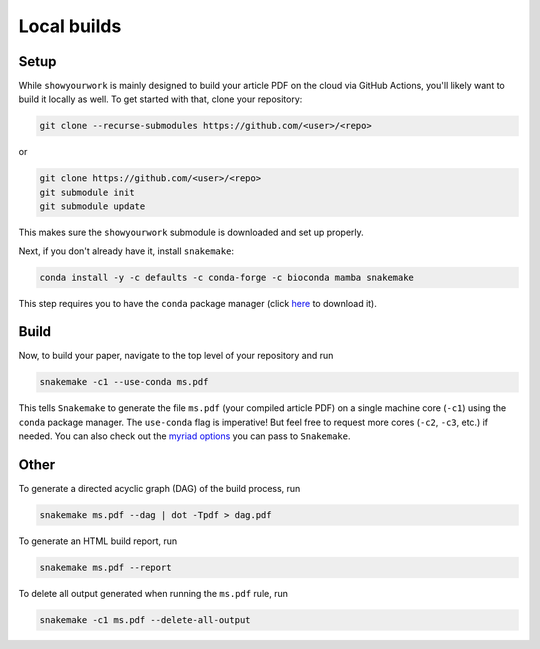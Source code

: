 Local builds
============

Setup
-----

While ``showyourwork`` is mainly designed to build your article PDF on the cloud
via GitHub Actions, you'll likely want to build it locally as well. To get started
with that, clone your repository:

.. code-block:: bash

    git clone --recurse-submodules https://github.com/<user>/<repo>

or

.. code-block:: bash

    git clone https://github.com/<user>/<repo>
    git submodule init
    git submodule update

This makes sure the ``showyourwork`` submodule is downloaded and set up properly.

Next, if you don't already have it, install ``snakemake``:

.. code-block:: bash

    conda install -y -c defaults -c conda-forge -c bioconda mamba snakemake

This step requires you to have the ``conda`` package manager
(click `here <https://www.anaconda.com/products/individual>`_ to download it).

Build
-----

Now, to build your paper, navigate to the top level of your repository and run

.. code-block:: bash

    snakemake -c1 --use-conda ms.pdf

This tells ``Snakemake`` to generate the file ``ms.pdf`` (your compiled article PDF)
on a single machine core (``-c1``) using the ``conda`` package manager.
The ``use-conda`` flag is imperative! But feel free to request more cores (``-c2``, ``-c3``, etc.)
if needed. You can also check out the `myriad options <https://snakemake.readthedocs.io/en/stable/executing/cli.html>`_ you can pass to ``Snakemake``.


Other
-----

To generate a directed acyclic graph (DAG) of the build process, run

.. code-block:: bash

    snakemake ms.pdf --dag | dot -Tpdf > dag.pdf


To generate an HTML build report, run

.. code-block:: bash

    snakemake ms.pdf --report


To delete all output generated when running the ``ms.pdf`` rule, run

.. code-block:: bash

    snakemake -c1 ms.pdf --delete-all-output
